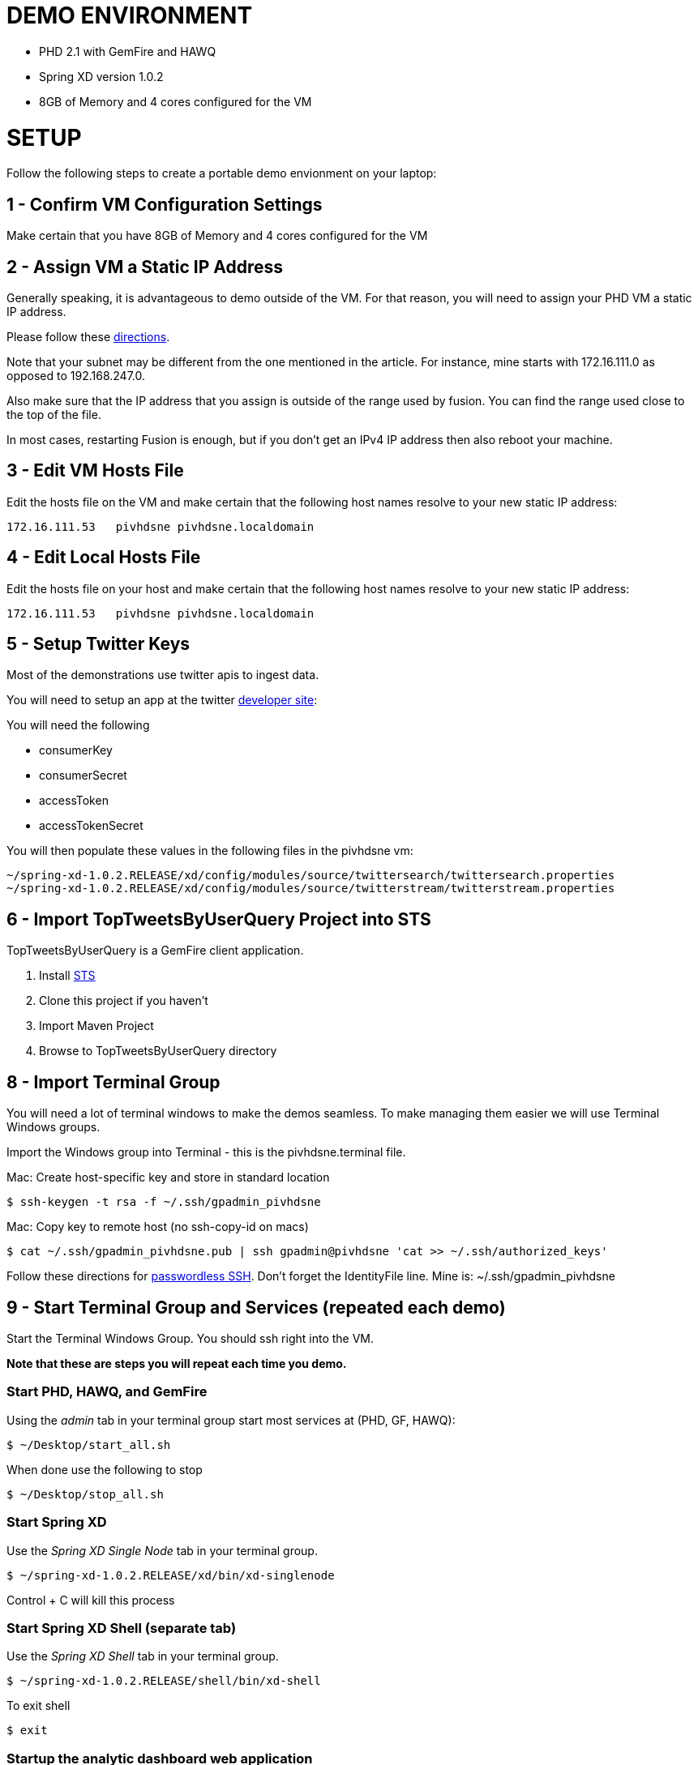 
= DEMO ENVIRONMENT

* PHD 2.1 with GemFire and HAWQ
* Spring XD version 1.0.2
* 8GB of Memory and 4 cores configured for the VM



= SETUP
Follow the following steps to create a portable demo envionment on your laptop:

== 1 - Confirm VM Configuration Settings
Make certain that you have 8GB of Memory and 4 cores configured for the VM

== 2 - Assign VM a Static IP Address

Generally speaking, it is advantageous to demo outside of the VM.  For that reason, you will need to assign your PHD VM a static IP address.

Please follow these link:http://socalledgeek.com/blog/2012/8/23/fixed-dhcp-ip-allocation-in-vmware-fusion[directions].


Note that your subnet may be different from the one mentioned in the article.  For instance, mine starts with 172.16.111.0 as opposed to 192.168.247.0.

Also make sure that the IP address that you assign is outside of the range used by fusion.  You can find the range used close to the top of the file.

In most cases, restarting Fusion is enough, but if you don't get an IPv4 IP address then also reboot your machine.

== 3 - Edit VM Hosts File

Edit the hosts file on the VM and make certain that the following host names resolve to your new static IP address:
----
172.16.111.53   pivhdsne pivhdsne.localdomain
----
== 4 - Edit Local Hosts File

Edit the hosts file on your host and make certain that the following host names resolve to your new static IP address:
----
172.16.111.53   pivhdsne pivhdsne.localdomain
----

== 5 - Setup Twitter Keys

Most of the demonstrations use twitter apis to ingest data.

You will need to setup an app at the twitter link:https://apps.twitter.com/[developer site]:


You will need the following

* consumerKey
* consumerSecret
* accessToken
* accessTokenSecret

You will then populate these values in the following files in the pivhdsne vm:
----
~/spring-xd-1.0.2.RELEASE/xd/config/modules/source/twittersearch/twittersearch.properties
~/spring-xd-1.0.2.RELEASE/xd/config/modules/source/twitterstream/twitterstream.properties
----

== 6 - Import TopTweetsByUserQuery Project into STS

TopTweetsByUserQuery is a GemFire client application.

. Install link:https://spring.io/tools/sts/all[STS]
. Clone this project if you haven't
. Import Maven Project
. Browse to TopTweetsByUserQuery directory


== 8 - Import Terminal Group

You will need a lot of terminal windows to make the demos seamless.  To make managing them easier we will use Terminal Windows groups.

Import the Windows group into Terminal - this is the pivhdsne.terminal file.

Mac:
Create host-specific key and store in standard location
----
$ ssh-keygen -t rsa -f ~/.ssh/gpadmin_pivhdsne
----

Mac:
Copy key to remote host (no ssh-copy-id on macs)
----
$ cat ~/.ssh/gpadmin_pivhdsne.pub | ssh gpadmin@pivhdsne 'cat >> ~/.ssh/authorized_keys'
----

Follow these directions for link:http://drewsymo.com/2013/11/how-to-create-an-ssh-config-file-shortcut-on-mac-osx-linux/passwordless[passwordless SSH].  Don't forget the IdentityFile line.
Mine is: ~/.ssh/gpadmin_pivhdsne



== 9 - Start Terminal Group and Services (repeated each demo)
Start the Terminal Windows Group.  You should ssh right into the VM.

*Note that these are steps you will repeat each time you demo.*

=== Start PHD, HAWQ, and GemFire

Using the _admin_ tab in your terminal group start most services at (PHD, GF, HAWQ):
[source,bash]
----
$ ~/Desktop/start_all.sh
----

When done use the following to stop
[source,bash]
----
$ ~/Desktop/stop_all.sh
----

=== Start Spring XD

Use the _Spring XD Single Node_ tab in your terminal group.
[source,bash]
----
$ ~/spring-xd-1.0.2.RELEASE/xd/bin/xd-singlenode
----
Control + C will kill this process

=== Start Spring XD Shell (separate tab)
Use the _Spring XD Shell_ tab in your terminal group.

[source,bash]
----
$ ~/spring-xd-1.0.2.RELEASE/shell/bin/xd-shell
----

To exit shell
[source,bash]
----
$ exit
----


=== Startup the analytic dashboard web application

Use the _Web Server_ tab in your terminal group to do this:
[source,bash]
----
$ cd spring-xd-samples/analytics-dashboard/
----
Then start webserver
[source,bash]
----
./startWebServer.sh
----
You now have an Ruby web server listening at:
http://pivhdsne:9889/dashboard.html

Control + C will kill this process


== 10 - Install Tableau Locally

. Install link:https://www.tableau.com/products/desktop/download[Tableau Desktop]
. Install the link:http://www.tableau.com/support/drivers#mac-greenplum[Pivotal Greenplum Driver for Tableau]
. Get the license key from Dave
. Open the link:hawq_demo.twb[HAWQ Demo Workbook] in Tableau
. Get familiar with the following screens

Dataset Configuration:
image:images/data-set-configuration.png[dataset]


Order Items by Category:
image:images/tab-sheet1.png[sheet1]


Average Total Discount by Category and State:
image:images/tab-sheet2.png[sheet2]
